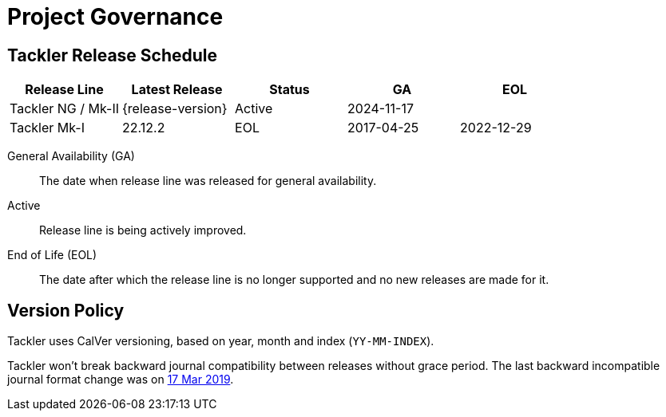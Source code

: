 = Project Governance


== Tackler Release Schedule

[frame=none, cols=5*, grid=rows]
|===
|Release Line |Latest Release |Status |GA |EOL

|Tackler NG / Mk-II
|{release-version}
|Active
|2024-11-17
|

|Tackler Mk-I
|22.12.2
|EOL
|2017-04-25
|2022-12-29
|===

General Availability (GA):: The date when release line was released for general availability. 

Active:: Release line is being actively improved.

End of Life (EOL):: The date after which the release line is no longer supported and no new releases are made for it.


== Version Policy

Tackler uses CalVer versioning, based on year, month and index (`YY-MM-INDEX`).

Tackler won't break backward journal compatibility between releases without grace period. 
The last backward incompatible journal format change was on 
https://tackler.e257.fi/news/2019/03/17/format-change/[17 Mar 2019].

